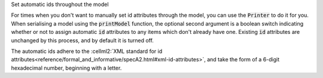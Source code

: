 .. _snippet_auto_ids:

.. container:: toggle

  .. container:: header-left

    Set automatic ids throughout the model

  For times when you don't want to manually set id attributes through the model, you can use the :code:`Printer` to do it for you.
  When serialising a model using the :code:`printModel` function, the optional second argument is a boolean switch indicating whether or not to assign automatic :code:`id` attributes to any items which don't already have one.
  Existing :code:`id` attributes are unchanged by this process, and by default it is turned off.

  The automatic ids adhere to the :cellml2:`XML standard for id attributes<reference/formal_and_informative/specA2.html#xml-id-attributes>`, and take the form of a 6-digit hexadecimal number, beginning with a letter.

  .. tabs::

    .. code-tab:: c++

      // Create a Parser to deserialise a CellML (inString) string into a model.
      auto parser = libcellml::Parser::create();
      auto model = parser->parseModel(inString);

      // Create a Printer to serialse the model back to a string, but
      // use the option to create automatic ids.
      auto printer = libcellml::Printer::create();
      auto outString = printer->printModel(model, true);

      // The outString will have the same model contents, but with id attributes set throughout.

    .. code-tab:: py

      # Create a Parser to deserialise a CellML (in_string) string into a model.
      parser = libcellml.Parser()
      model = parser.parseModel(in_string)

      # Create a Printer to serialse the model back to a string, but
      # use the option to create automatic ids.
      printer = libcellml.Printer()
      out_string = printer.printModel(model, true)

      # The out_string will have the same model contents, but witht id attributes set throughout.
